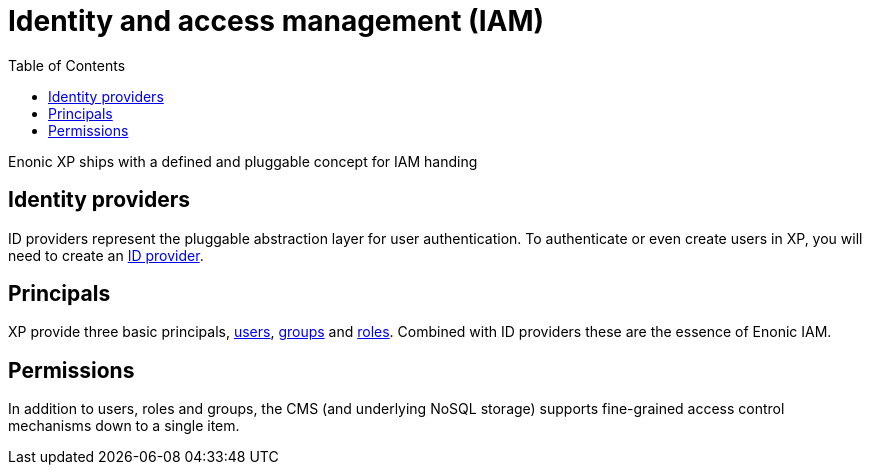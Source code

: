 = Identity and access management (IAM)
:toc: right
:imagesdir: images

Enonic XP ships with a defined and pluggable concept for IAM handing

== Identity providers
ID providers represent the pluggable abstraction layer for user authentication. To authenticate or even create users in XP, you will need to create an <<iam/idproviders#, ID provider>>.

== Principals
XP provide three basic principals, <<iam/users#users, users>>, <<iam/users#groups, groups>> and <<iam/roles#, roles>>. Combined with ID providers these are the essence of Enonic IAM.

== Permissions
In addition to users, roles and groups, the CMS (and underlying NoSQL storage) supports fine-grained access control mechanisms down to a single item.
